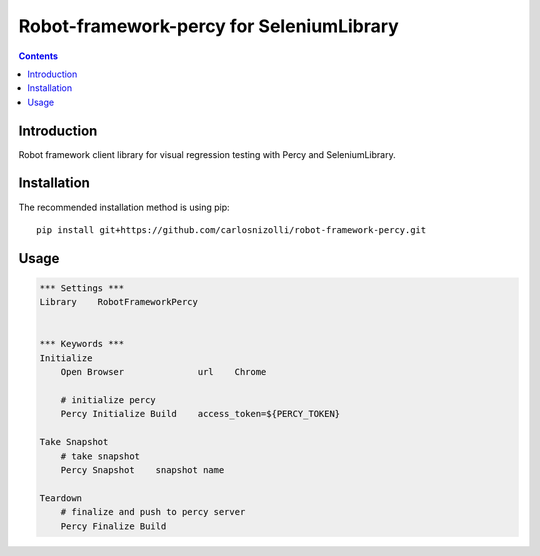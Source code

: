 Robot-framework-percy for SeleniumLibrary
=====================

.. contents::

Introduction
------------
Robot framework client library for visual regression testing with Percy and  SeleniumLibrary.

Installation
------------

The recommended installation method is using pip::

    pip install git+https://github.com/carlosnizolli/robot-framework-percy.git

Usage
-----

.. code:: robotframework

    *** Settings ***
    Library    RobotFrameworkPercy


    *** Keywords ***
    Initialize
        Open Browser              url    Chrome

        # initialize percy
        Percy Initialize Build    access_token=${PERCY_TOKEN}

    Take Snapshot
        # take snapshot
        Percy Snapshot    snapshot name

    Teardown
        # finalize and push to percy server
        Percy Finalize Build


